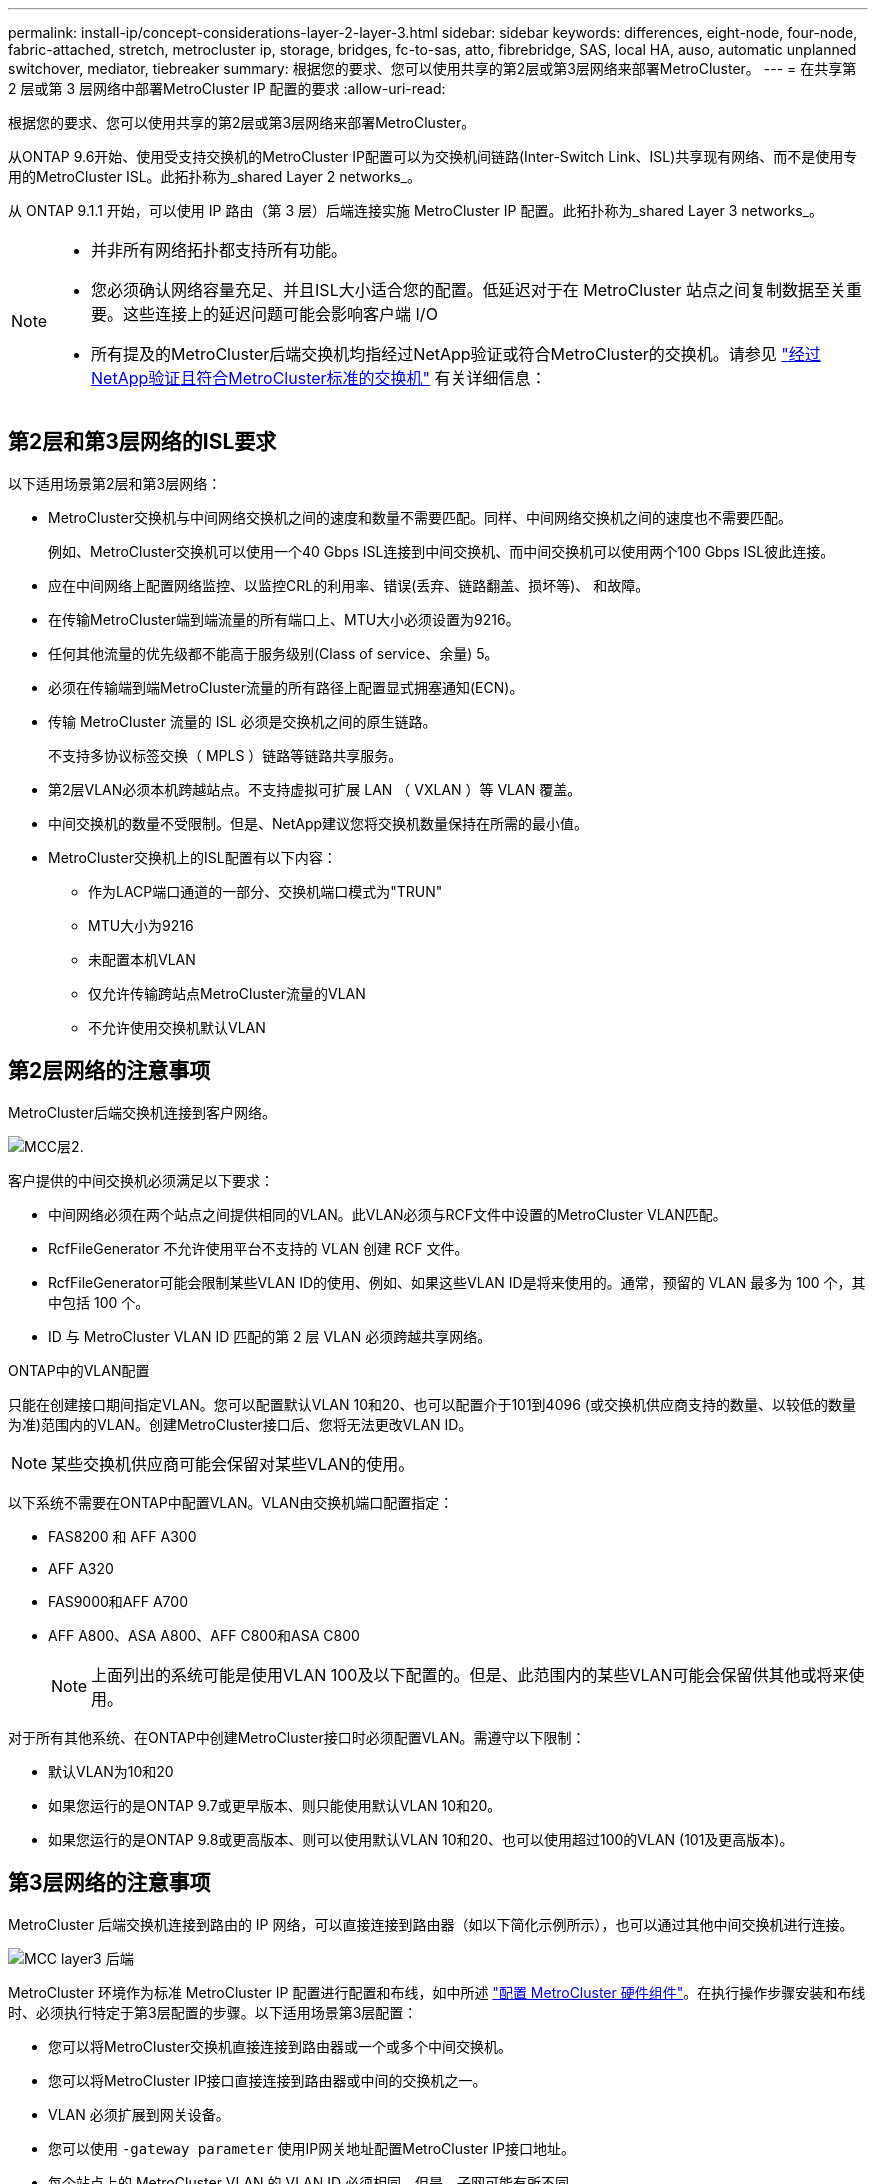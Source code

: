 ---
permalink: install-ip/concept-considerations-layer-2-layer-3.html 
sidebar: sidebar 
keywords: differences, eight-node, four-node, fabric-attached, stretch, metrocluster ip, storage, bridges, fc-to-sas, atto, fibrebridge, SAS, local HA, auso, automatic unplanned switchover, mediator, tiebreaker 
summary: 根据您的要求、您可以使用共享的第2层或第3层网络来部署MetroCluster。 
---
= 在共享第 2 层或第 3 层网络中部署MetroCluster IP 配置的要求
:allow-uri-read: 


[role="lead"]
根据您的要求、您可以使用共享的第2层或第3层网络来部署MetroCluster。

从ONTAP 9.6开始、使用受支持交换机的MetroCluster IP配置可以为交换机间链路(Inter-Switch Link、ISL)共享现有网络、而不是使用专用的MetroCluster ISL。此拓扑称为_shared Layer 2 networks_。

从 ONTAP 9.1.1 开始，可以使用 IP 路由（第 3 层）后端连接实施 MetroCluster IP 配置。此拓扑称为_shared Layer 3 networks_。

[NOTE]
====
* 并非所有网络拓扑都支持所有功能。
* 您必须确认网络容量充足、并且ISL大小适合您的配置。低延迟对于在 MetroCluster 站点之间复制数据至关重要。这些连接上的延迟问题可能会影响客户端 I/O
* 所有提及的MetroCluster后端交换机均指经过NetApp验证或符合MetroCluster的交换机。请参见 link:mcc-compliant-netapp-validated-switches.html["经过NetApp验证且符合MetroCluster标准的交换机"] 有关详细信息：


====


== 第2层和第3层网络的ISL要求

以下适用场景第2层和第3层网络：

* MetroCluster交换机与中间网络交换机之间的速度和数量不需要匹配。同样、中间网络交换机之间的速度也不需要匹配。
+
例如、MetroCluster交换机可以使用一个40 Gbps ISL连接到中间交换机、而中间交换机可以使用两个100 Gbps ISL彼此连接。

* 应在中间网络上配置网络监控、以监控CRL的利用率、错误(丢弃、链路翻盖、损坏等)、 和故障。
* 在传输MetroCluster端到端流量的所有端口上、MTU大小必须设置为9216。
* 任何其他流量的优先级都不能高于服务级别(Class of service、余量) 5。
* 必须在传输端到端MetroCluster流量的所有路径上配置显式拥塞通知(ECN)。
* 传输 MetroCluster 流量的 ISL 必须是交换机之间的原生链路。
+
不支持多协议标签交换（ MPLS ）链路等链路共享服务。

* 第2层VLAN必须本机跨越站点。不支持虚拟可扩展 LAN （ VXLAN ）等 VLAN 覆盖。
* 中间交换机的数量不受限制。但是、NetApp建议您将交换机数量保持在所需的最小值。
* MetroCluster交换机上的ISL配置有以下内容：
+
** 作为LACP端口通道的一部分、交换机端口模式为"TRUN"
** MTU大小为9216
** 未配置本机VLAN
** 仅允许传输跨站点MetroCluster流量的VLAN
** 不允许使用交换机默认VLAN






== 第2层网络的注意事项

MetroCluster后端交换机连接到客户网络。

image::../media/MCC_layer2.png[MCC层2.]

客户提供的中间交换机必须满足以下要求：

* 中间网络必须在两个站点之间提供相同的VLAN。此VLAN必须与RCF文件中设置的MetroCluster VLAN匹配。
* RcfFileGenerator 不允许使用平台不支持的 VLAN 创建 RCF 文件。
* RcfFileGenerator可能会限制某些VLAN ID的使用、例如、如果这些VLAN ID是将来使用的。通常，预留的 VLAN 最多为 100 个，其中包括 100 个。
* ID 与 MetroCluster VLAN ID 匹配的第 2 层 VLAN 必须跨越共享网络。


.ONTAP中的VLAN配置
只能在创建接口期间指定VLAN。您可以配置默认VLAN 10和20、也可以配置介于101到4096 (或交换机供应商支持的数量、以较低的数量为准)范围内的VLAN。创建MetroCluster接口后、您将无法更改VLAN ID。


NOTE: 某些交换机供应商可能会保留对某些VLAN的使用。

以下系统不需要在ONTAP中配置VLAN。VLAN由交换机端口配置指定：

* FAS8200 和 AFF A300
* AFF A320
* FAS9000和AFF A700
* AFF A800、ASA A800、AFF C800和ASA C800
+

NOTE: 上面列出的系统可能是使用VLAN 100及以下配置的。但是、此范围内的某些VLAN可能会保留供其他或将来使用。



对于所有其他系统、在ONTAP中创建MetroCluster接口时必须配置VLAN。需遵守以下限制：

* 默认VLAN为10和20
* 如果您运行的是ONTAP 9.7或更早版本、则只能使用默认VLAN 10和20。
* 如果您运行的是ONTAP 9.8或更高版本、则可以使用默认VLAN 10和20、也可以使用超过100的VLAN (101及更高版本)。




== 第3层网络的注意事项

MetroCluster 后端交换机连接到路由的 IP 网络，可以直接连接到路由器（如以下简化示例所示），也可以通过其他中间交换机进行连接。

image::../media/mcc_layer3_backend.png[MCC layer3 后端]

MetroCluster 环境作为标准 MetroCluster IP 配置进行配置和布线，如中所述 link:https://docs.netapp.com/us-en/ontap-metrocluster/install-ip/concept_parts_of_an_ip_mcc_configuration_mcc_ip.html["配置 MetroCluster 硬件组件"]。在执行操作步骤安装和布线时、必须执行特定于第3层配置的步骤。以下适用场景第3层配置：

* 您可以将MetroCluster交换机直接连接到路由器或一个或多个中间交换机。
* 您可以将MetroCluster IP接口直接连接到路由器或中间的交换机之一。
* VLAN 必须扩展到网关设备。
* 您可以使用 `-gateway parameter` 使用IP网关地址配置MetroCluster IP接口地址。
* 每个站点上的 MetroCluster VLAN 的 VLAN ID 必须相同。但是，子网可能有所不同。
* MetroCluster 流量不支持动态路由。
* 不支持以下功能：
+
** 八节点 MetroCluster 配置
** 刷新四节点MetroCluster配置
** 从 MetroCluster FC 过渡到 MetroCluster IP


* 每个 MetroCluster 站点需要两个子网—每个网络一个子网。
* 不支持自动 IP 分配。


配置路由器和网关IP地址时、必须满足以下要求：

* 一个节点上的两个接口不能具有相同的网关IP地址。
* 每个站点的 HA 对上的相应接口必须具有相同的网关 IP 地址。
* 节点上的相应接口及其 DR 和 AUX 配对节点不能具有相同的网关 IP 地址。
* 节点上的相应接口及其 DR 和 AUX 配对节点必须具有相同的 VLAN ID 。




== 中间交换机所需的设置

当MetroCluster流量遍历中间网络中的ISL时、您应验证中间交换机的配置是否可确保MetroCluster流量(RDMA和存储)在MetroCluster站点之间的整个路径中满足所需的服务级别。

下图概述了使用经过NetApp验证的Cisco交换机时所需的设置：

image::../media/switch_traffic_with_cisco_switches.png[Cisco 交换机的交换机流量]

下图概述了外部交换机为Broadcom IP交换机时共享网络所需的设置。

image::../media/switch_traffic_with_broadcom_switches.png[使用 Broadcom 交换机传输交换机流量]

在此示例中，将为 MetroCluster 流量创建以下策略和映射：

* 。 `MetroClusterIP_ISL_Ingress` 策略将应用于连接到MetroCluster IP交换机的中间交换机上的端口。
+
。 `MetroClusterIP_ISL_Ingress` 策略会将传入的带标记流量映射到中间交换机上的相应队列。

* 答 `MetroClusterIP_ISL_Egress` 策略将应用于中间交换机上连接到中间交换机之间的ISL的端口。
* 您必须在 MetroCluster IP 交换机之间的路径上为中间交换机配置匹配的 QoS 访问映射，类映射和策略映射。中间交换机会将 RDMA 流量映射到 COS5 ，并将存储流量映射到 COS4 。


以下示例适用于Cisco Nexus 3232C和9336C-尊 从交换机。根据您的交换机供应商和型号、您必须验证中间交换机是否具有适当的配置。

.为中间交换机ISL端口配置类映射
以下示例显示了根据入口时是否需要对流量进行分类或匹配而定义的类映射。

[role="tabbed-block"]
====
.对传入流量进行分类：
--
[listing]
----
ip access-list rdma
  10 permit tcp any eq 10006 any
  20 permit tcp any any eq 10006
ip access-list storage
  10 permit tcp any eq 65200 any
  20 permit tcp any any eq 65200

class-map type qos match-all rdma
  match access-group name rdma
class-map type qos match-all storage
  match access-group name storage
----
--
.匹配入口流量：
--
[listing]
----
class-map type qos match-any c5
  match cos 5
  match dscp 40
class-map type qos match-any c4
  match cos 4
  match dscp 32
----
--
====
.在中间交换机的ISL端口上创建入口策略映射：
以下示例显示了如何根据您是否需要对传入流量进行分类或匹配来创建入口策略映射。

[role="tabbed-block"]
====
.对传入流量进行分类：
--
[listing]
----
policy-map type qos MetroClusterIP_ISL_Ingress_Classify
  class rdma
    set dscp 40
    set cos 5
    set qos-group 5
  class storage
    set dscp 32
    set cos 4
    set qos-group 4
  class class-default
    set qos-group 0
----
--
.与入口流量匹配：
--
[listing]
----
policy-map type qos MetroClusterIP_ISL_Ingress_Match
  class c5
    set dscp 40
    set cos 5
    set qos-group 5
  class c4
    set dscp 32
    set cos 4
    set qos-group 4
  class class-default
    set qos-group 0
----
--
====
.为ISL端口配置传出队列策略
以下示例显示了如何配置外出队列策略：

[listing]
----
policy-map type queuing MetroClusterIP_ISL_Egress
   class type queuing c-out-8q-q7
      priority level 1
   class type queuing c-out-8q-q6
      priority level 2
   class type queuing c-out-8q-q5
      priority level 3
      random-detect threshold burst-optimized ecn
   class type queuing c-out-8q-q4
      priority level 4
      random-detect threshold burst-optimized ecn
   class type queuing c-out-8q-q3
      priority level 5
   class type queuing c-out-8q-q2
      priority level 6
   class type queuing c-out-8q-q1
      priority level 7
   class type queuing c-out-8q-q-default
      bandwidth remaining percent 100
      random-detect threshold burst-optimized ecn
----
必须对传输MetroCluster流量的所有交换机和ISL应用这些设置。

在此示例中、Q4和Q5配置了 `random-detect threshold burst-optimized ecn`。根据您的配置、您可能需要设置最小和最大阈值、如以下示例所示：

[listing]
----
class type queuing c-out-8q-q5
  priority level 3
  random-detect minimum-threshold 3000 kbytes maximum-threshold 4000 kbytes drop-probability 0 weight 0 ecn
class type queuing c-out-8q-q4
  priority level 4
  random-detect minimum-threshold 2000 kbytes maximum-threshold 3000 kbytes drop-probability 0 weight 0 ecn
----

NOTE: 最小值和最大值因交换机和您的要求而异。

.示例1：Cisco
如果您的配置包含Cisco交换机、则无需对中间交换机的第一个传入端口进行分类。然后配置以下映射和策略：

* `class-map type qos match-any c5`
* `class-map type qos match-any c4`
* `MetroClusterIP_ISL_Ingress_Match`


您分配 `MetroClusterIP_ISL_Ingress_Match` 策略映射到传输MetroCluster流量的ISL端口。

.示例2：Broadcom
如果您的配置包含Broadcom交换机、则必须对中间交换机的第一个传入端口进行分类。然后配置以下映射和策略：

* `ip access-list rdma`
* `ip access-list storage`
* `class-map type qos match-all rdma`
* `class-map type qos match-all storage`
* `MetroClusterIP_ISL_Ingress_Classify`
* `MetroClusterIP_ISL_Ingress_Match`


您可以分配 `the MetroClusterIP_ISL_Ingress_Classify` 策略映射到连接Broadcom交换机的中间交换机上的ISL端口。

您分配 `MetroClusterIP_ISL_Ingress_Match` 策略映射到传输MetroCluster流量但未连接Broadcom交换机的中间交换机上的ISL端口。
